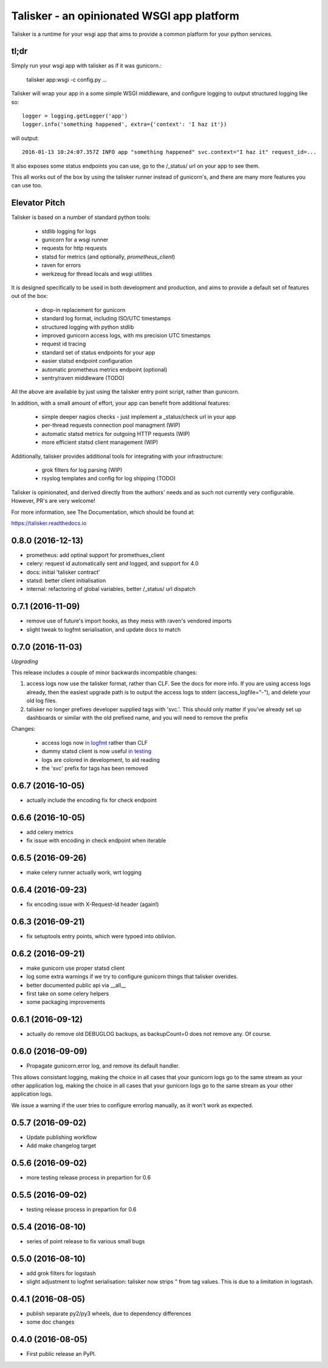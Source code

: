 ===========================================
Talisker - an opinionated WSGI app platform
===========================================

.. image:: https://img.shields.io/pypi/v/talisker.svg
    :target: https://pypi.python.org/pypi/talisker

.. image:: https://img.shields.io/travis/canonical-ols/talisker.svg
    :target: https://travis-ci.org/canonical-ols/talisker

.. image:: https://readthedocs.org/projects/talisker/badge/?version=latest
    :target: https://readthedocs.org/projects/talisker/?badge=latest
    :alt: Documentation Status


Talisker is a runtime for your wsgi app that aims to provide a common
platform for your python services.

tl;dr
-----

Simply run your wsgi app with talisker as if it was gunicorn.:

    talisker app:wsgi -c config.py ...

Talisker will wrap your app in a some simple WSGI middleware, and configure
logging to output structured logging like so::

    logger = logging.getLogger('app')
    logger.info('something happened', extra={'context': 'I haz it'})

will output::

    2016-01-13 10:24:07.357Z INFO app "something happened" svc.context="I haz it" request_id=...

It also exposes some status endpoints you can use, go to the /_status/
url on your app to see them.

This all works out of the box by using the talisker runner instead of
gunicorn's, and there are many more features you can use too.


Elevator Pitch
--------------

Talisker is based on a number of standard python tools:

 - stdlib logging for logs
 - gunicorn for a wsgi runner
 - requests for http requests
 - statsd for metrics (and optionally, `prometheus_client`)
 - raven for errors
 - werkzeug for thread locals and wsgi utilities

It is designed specifically to be used in both development and production,
and aims to provide a default set of features out of the box:

  - drop-in replacement for gunicorn
  - standard log format, including ISO/UTC timestamps
  - structured logging with python stdlib
  - improved gunicorn access logs, with ms precision UTC timestamps
  - request id tracing
  - standard set of status endpoints for your app
  - easier statsd endpoint configuration
  - automatic prometheus metrics endpoint (optional)
  - sentry/raven middleware (TODO)

All the above are available by just using the talisker entry point script,
rather than gunicorn.

In addition, with a small amount of effort, your app can benefit from additional features:

  - simple deeper nagios checks - just implement a _status/check url in your app
  - per-thread requests connection pool managment (WIP)
  - automatic statsd metrics for outgoing HTTP requests (WIP)
  - more efficient statsd client management (WIP)

Additionally, talisker provides additional tools for integrating with your
infrastructure:

  - grok filters for log parsing (WIP)
  - rsyslog templates and config for log shipping (TODO)

Talisker is opinionated, and derived directly from the authors' needs and
as such not currently very configurable. However, PR's are very welcome!

For more information, see The Documentation, which should be found at:

https://talisker.readthedocs.io


0.8.0 (2016-12-13)
------------------

* prometheus: add optinal support for promethues_client
* celery: request id automatically sent and logged, and support for 4.0
* docs: initial 'talisker contract'
* statsd: better client initialisation
* internal: refactoring of global variables, better /_status/ url dispatch

0.7.1 (2016-11-09)
------------------

* remove use of future's import hooks, as they mess with raven's vendored imports
* slight tweak to logfmt serialisation, and update docs to match

0.7.0 (2016-11-03)
------------------

*Upgrading*

This release includes a couple of minor backwards incompatible changes:

1) access logs now use the talisker format, rather than CLF. See the docs for
   more info. If you are using access logs already, then the easiest upgrade
   path is to output the access logs to stderr (access_logfile="-"), and delete
   your old log files.

2) talisker no longer prefixes developer supplied tags with 'svc.'. This should
   only matter if you've already set up dashboards or similar with the old
   prefixed name, and you will need to remove the prefix

Changes:

  * access logs now `in logfmt
    <http://talisker.readthedocs.io/en/latest/logging.html#gunicorn-logs>`_
    rather than CLF

  * dummy statsd client is now useful `in testing
    <http://talisker.readthedocs.io/en/latest/statsd.html#testing>`_

  * logs are colored in development, to aid reading

  * the 'svc' prefix for tags has been removed

0.6.7 (2016-10-05)
------------------

* actually include the encoding fix for check endpoint

0.6.6 (2016-10-05)
------------------

* add celery metrics
* fix issue with encoding in check endpoint when iterable

0.6.5 (2016-09-26)
------------------

* make celery runner actually work, wrt logging

0.6.4 (2016-09-23)
------------------

* fix encoding issue with X-Request-Id header (again!)

0.6.3 (2016-09-21)
------------------

* fix setuptools entry points, which were typoed into oblivion.

0.6.2 (2016-09-21)
------------------

* make gunicorn use proper statsd client
* log some extra warnings if we try to configure gunicorn things that talisker
  overides.
* better documented public api via __all__
* first take on some celery helpers
* some packaging improvements

0.6.1 (2016-09-12)
------------------

* actually do remove old DEBUGLOG backups, as backupCount=0 does not remove
  any. Of course.

0.6.0 (2016-09-09)
------------------

* Propagate gunicorn.error log, and remove its default handler.

This allows consistant logging, making the choice in all cases that your
gunicorn logs go to the same stream as your other application log, making the
choice in all cases that your gunicorn logs go to the same stream as your other
application logs.

We issue a warning if the user tries to configure errorlog manually, as it
won't work as expected.

0.5.7 (2016-09-02)
------------------

* Update publishing workflow
* Add make changelog target

0.5.6 (2016-09-02)
------------------

* more testing release process in prepartion for 0.6

0.5.5 (2016-09-02)
------------------

* testing release process in prepartion for 0.6

0.5.4 (2016-08-10)
------------------

* series of point release to fix various small bugs

0.5.0 (2016-08-10)
------------------

* add grok filters for logstash
* slight adjustment to logfmt serialisation: talisker now strips " from tag
  values. This is due to a limitation in logstash.

0.4.1 (2016-08-05)
------------------

* publish separate py2/py3 wheels, due to dependency differences
* some doc changes

0.4.0 (2016-08-05)
------------------

* First public release an PyPI.


